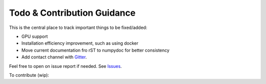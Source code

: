 Todo & Contribution Guidance
============================

This is the central place to track important things to be fixed/added:

- GPU support
- Installation efficiency improvement, such as using docker
- Move current documentation fro rST to numpydoc for better consistency
- Add contact channel with `Gitter <https://gitter.im>`_.

Feel free to open on issue report if needed.
See `Issues <https://github.com/yzhao062/pyod/issues>`_.

To contribute (wip):
